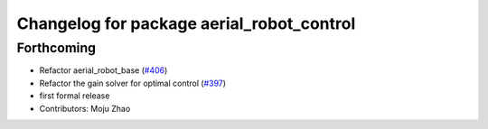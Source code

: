 ^^^^^^^^^^^^^^^^^^^^^^^^^^^^^^^^^^^^^^^^^^
Changelog for package aerial_robot_control
^^^^^^^^^^^^^^^^^^^^^^^^^^^^^^^^^^^^^^^^^^

Forthcoming
-----------
* Refactor aerial_robot_base (`#406 <https://github.com/tongtybj/aerial_robot/issues/406>`_)
* Refactor the gain solver for optimal control (`#397 <https://github.com/tongtybj/aerial_robot/issues/397>`_)
* first formal release
* Contributors: Moju Zhao
